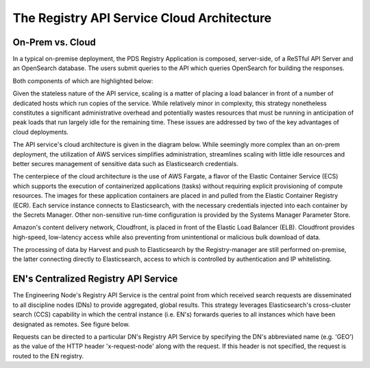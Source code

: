 ===========================================
The Registry API Service Cloud Architecture
===========================================

On-Prem vs. Cloud
*****************

In a typical on-premise deployment, the PDS Registry Application is composed, server-side, of
a ReSTful API Server and an OpenSearch database. The users submit queries to the API which queries OpenSearch for building the responses.

Both components of which are highlighted below:

.. image:: /_static/images/registry-onprem.png

Given the stateless nature of the API service, scaling is a matter of placing
a load balancer in front of a number of dedicated hosts which run copies of
the service. While relatively minor in complexity, this strategy nonetheless
constitutes a significant administrative overhead and potentially wastes
resources that must be running in anticipation of peak loads that run largely
idle for the remaining time. These issues are addressed by two of the key
advantages of cloud deployments.

The API service's cloud architecture is given in the diagram below. While
seemingly more complex than an on-prem deployment, the utilization of
AWS services simplifies administration, streamlines scaling with little
idle resources and better secures management of sensitive data such
as Elasticsearch credentials.

.. image:: /_static/images/registry_cloud.png

The centerpiece of the cloud architecture is the use of AWS Fargate, a
flavor of the Elastic Container Service (ECS) which supports the execution
of containerized applications (tasks) without requiring explicit
provisioning of compute resources. The images for these application
containers are placed in and pulled from the Elastic Container Registry
(ECR). Each service instance connects to Elasticsearch, with the
necessary credentials injected into each container by the Secrets
Manager. Other non-sensitive run-time configuration is provided by the
Systems Manager Parameter Store.

Amazon's content delivery network, Cloudfront, is placed in front of
the Elastic Load Balancer (ELB). Cloudfront provides high-speed, low-latency
access while also preventing from unintentional or malicious bulk download
of data.

The processing of data by Harvest and push to Elasticsearch by the
Registry-manager are still performed on-premise, the latter connecting
directly to Elasticsearch, access to which is controlled by authentication
and IP whitelisting.

EN's Centralized Registry API Service
*************************************

The Engineering Node's Registry API Service is the central point from
which received search requests are disseminated to all discipline nodes
(DNs) to provide aggregated, global results. This strategy leverages
Elasticsearch's cross-cluster search (CCS) capability in which the
central instance (i.e. EN's) forwards queries to all instances which have
been designated as remotes. See figure below.

.. image:: /_static/images/registry_cloud_ccs.png

Requests can be directed to a particular DN's Registry API Service by
specifying the DN's abbreviated name (e.g. 'GEO') as the value of the
HTTP header 'x-request-node' along with the request. If this header is
not specified, the request is routed to the EN registry.
